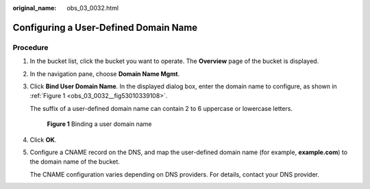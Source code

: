 :original_name: obs_03_0032.html

.. _obs_03_0032:

Configuring a User-Defined Domain Name
======================================

Procedure
---------

#. In the bucket list, click the bucket you want to operate. The **Overview** page of the bucket is displayed.

#. In the navigation pane, choose **Domain Name Mgmt**.

#. Click **Bind User Domain Name**. In the displayed dialog box, enter the domain name to configure, as shown in :ref:`Figure 1 <obs_03_0032__fig53010339108>`.

   The suffix of a user-defined domain name can contain 2 to 6 uppercase or lowercase letters.

   .. _obs_03_0032__fig53010339108:

   .. figure:: /_static/images/en-us_image_0000001458743966.png
      :alt: **Figure 1** Binding a user domain name

      **Figure 1** Binding a user domain name

#. Click **OK**.

#. Configure a CNAME record on the DNS, and map the user-defined domain name (for example, **example.com**) to the domain name of the bucket.

   The CNAME configuration varies depending on DNS providers. For details, contact your DNS provider.
